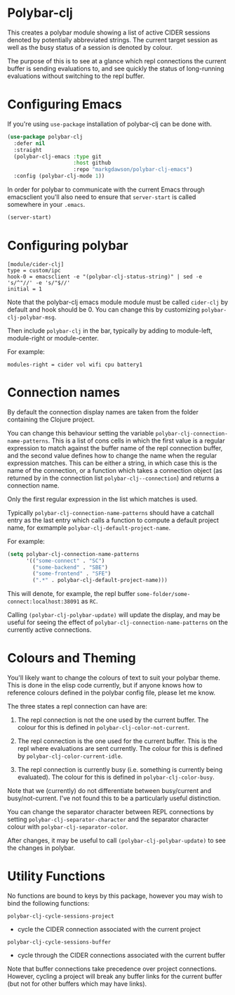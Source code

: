 * Polybar-clj

  This creates a polybar module showing a list of active CIDER sessions denoted by potentially abbreviated strings. The current target session as well as the busy status of a session is denoted by colour.

  The purpose of this is to see at a glance which repl connections the current buffer is sending evaluations to, and see quickly the status of long-running
  evaluations without switching to the repl buffer.
* Configuring Emacs
If you're using ~use-package~ installation of polybar-clj can be done with.
#+begin_src emacs-lisp
  (use-package polybar-clj
    :defer nil
    :straight
    (polybar-clj-emacs :type git
                       :host github
                       :repo "markgdawson/polybar-clj-emacs")
    :config (polybar-clj-mode 1))
#+end_src

In order for polybar to communicate with the current Emacs through emacsclient
you'll also need to ensure that ~server-start~ is called somewhere in your ~.emacs~.

#+begin_src emacs-lisp
    (server-start)
#+end_src

* Configuring polybar
#+begin_src
    [module/cider-clj]
    type = custom/ipc
    hook-0 = emacsclient -e "(polybar-clj-status-string)" | sed -e 's/^"//' -e 's/"$//'
    initial = 1
#+end_src

Note that the polybar-clj emacs module module must be called ~cider-clj~ by default and hook should be 0. You can change this by customizing ~polybar-clj-polybar-msg~.

Then include ~polybar-clj~ in the bar, typically by adding to module-left, module-right or module-center.

For example:
#+begin_src
  modules-right = cider vol wifi cpu battery1
#+end_src

* Connection names
By default the connection display names are taken from the folder containing the Clojure project.

You can change this behaviour setting the variable ~polybar-clj-connection-name-patterns~.
This is a list of cons cells in which the first value is a regular expression to match
against the buffer name of the repl connection buffer, and the second value defines
how to change the name when the regular expression matches. This can be either a string,
in which case this is the name of the connection, or a function which takes a connection
object (as returned by in the connection list ~polybar-clj--connection~) and returns
a connection name.

Only the first regular expression in the list which matches is used.

Typically ~polybar-clj-connection-name-patterns~ should have a catchall entry
as the last entry which calls a function to compute a default project name, for exmample
~polybar-clj-default-project-name~.

For example:
#+begin_src emacs-lisp
  (setq polybar-clj-connection-name-patterns
        '(("some-connect" . "SC")
          ("some-backend" . "SBE")
          ("some-frontend" . "SFE")
          (".*" . polybar-clj-default-project-name)))
#+end_src

This will denote, for example, the repl buffer =some-folder/some-connect:localhost:38091=
as =RC=.

Calling ~(polybar-clj-polybar-update)~ will update the display, and may be useful for
seeing the effect of ~polybar-clj-connection-name-patterns~ on the currently active connections.

* Colours and Theming

  You'll likely want to change the colours of text to suit your polybar theme. This is done in the elisp code currently,
  but if anyone knows how to reference colours defined in the polybar config file, please let me know.

  The three states a repl connection can have are:

    1) The repl connection is not the one used by the current buffer. The colour for this is defined in
        ~polybar-clj-color-not-current~.
    2) The repl connection is the one used for the current buffer. This is the repl where evaluations are sent currently.
       The colour for this is defined by ~polybar-clj-color-current-idle~.

    3) The repl connection is currently busy (i.e. something is currently being evaluated). The colour for this is defined in ~polybar-clj-color-busy~.

Note that we (currently) do not differentiate between busy/current and busy/not-current. I've not found this to be a particularly useful distinction.

You can change the separator character between REPL connections by setting ~polybar-clj-separator-character~ and the
separator character colour with ~polybar-clj-separator-color~.

After changes, it may be useful to call ~(polybar-clj-polybar-update)~ to
see the changes in polybar.

* Utility Functions
  No functions are bound to keys by this package, however you may wish to bind the following functions:

~polybar-clj-cycle-sessions-project~
- cycle the CIDER connection associated with the current project

~polybar-clj-cycle-sessions-buffer~
- cycle through the CIDER connections associated with the current buffer

Note that buffer connections take precedence over project connections. However,
cycling a project will break any buffer links for the current buffer
(but not for other buffers which may have links).
